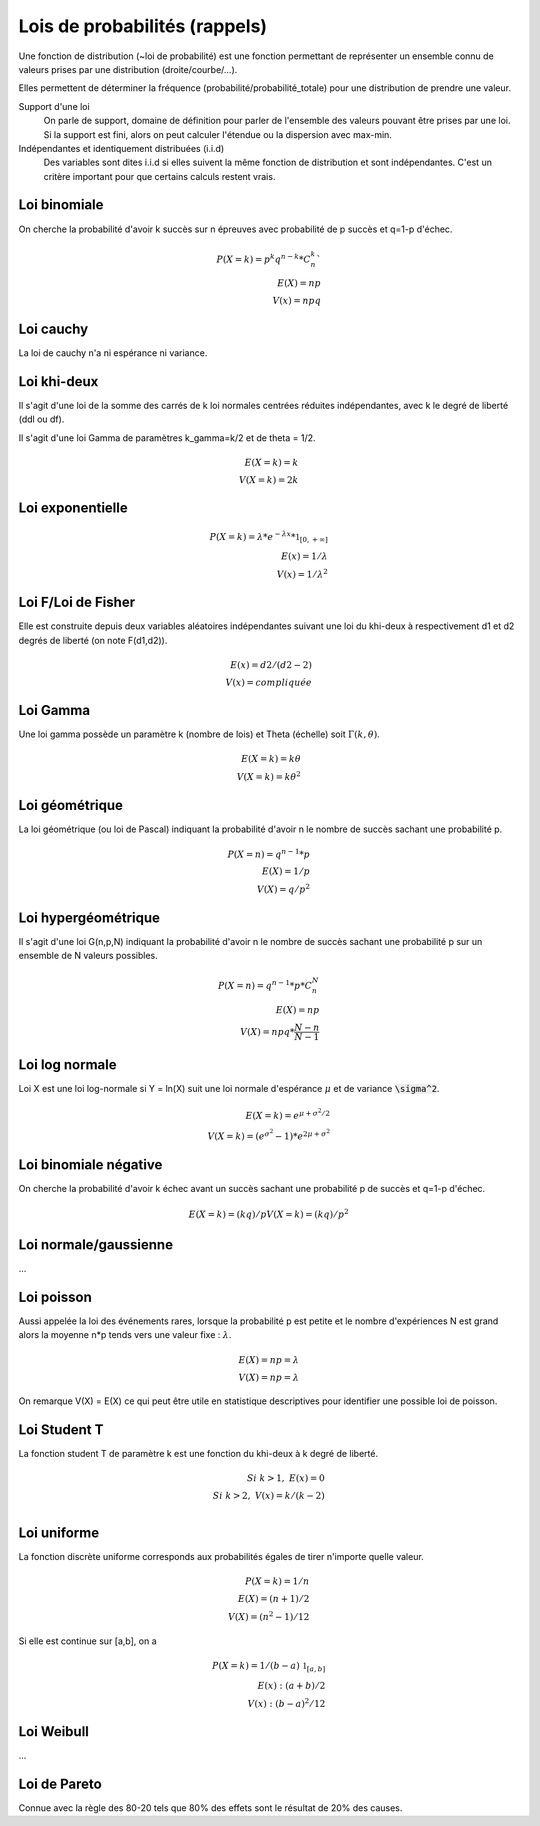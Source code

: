 ===================================
Lois de probabilités (rappels)
===================================

Une fonction de distribution (~loi de probabilité)
est une fonction permettant de représenter un ensemble
connu de valeurs prises par une distribution (droite/courbe/...).

Elles permettent de déterminer la fréquence (probabilité/probabilité_totale)
pour une distribution de prendre une valeur.

Support d'une loi
	On parle de support, domaine de définition
	pour parler de l'ensemble des valeurs pouvant être prises par une loi.
	Si la support est fini, alors on peut calculer l'étendue ou la dispersion
	avec max-min.

Indépendantes et identiquement distribuées (i.i.d)
	Des variables sont dites i.i.d si elles suivent la même fonction de distribution
	et sont indépendantes. C'est un critère important pour que certains calculs
	restent vrais.

Loi binomiale
-------------------

On cherche la probabilité d'avoir k succès sur n épreuves avec probabilité de p succès
et q=1-p d'échec.

.. math::

	P(X=k) = p^k q^{n-k} * C^k_n` \\
	E(X) = np \\
	V(x) = npq

Loi cauchy
-------------------

La loi de cauchy n'a ni espérance ni variance.

Loi khi-deux
-------------------

Il s'agit d'une loi de la somme des carrés de k loi normales
centrées réduites indépendantes, avec k le degré de liberté (ddl ou df).

Il s'agit d'une loi Gamma de paramètres k_gamma=k/2
et de theta = 1/2.

.. math::

		E(X=k) = k \\
		V(X=k) = 2k

Loi exponentielle
-------------------

.. math::

	P(X=k) = \lambda * e^{-\lambda{x}} * \mathbb{1}_{[0,+\infty]} \\
	E(x) = 1/\lambda \\
	V(x) = 1/\lambda^2

Loi F/Loi de Fisher
---------------------

Elle est construite depuis deux variables aléatoires indépendantes
suivant une loi du khi-deux à respectivement d1 et d2 degrés de liberté
(on note F(d1,d2)).

.. math::

	E(x) = d2/(d2-2) \\
	V(x) = compliquée

Loi Gamma
-------------------

Une loi gamma possède un paramètre k (nombre de lois)
et Theta (échelle) soit :math:`\Gamma(k,\theta)`.

.. math::

		E(X=k) = k\theta \\
		V(X=k) = k\theta^2

Loi géométrique
-------------------

La loi géométrique (ou loi de Pascal) indiquant la probabilité d'avoir n le nombre de succès
sachant une probabilité p.

.. math::

	P(X=n) = q^{n-1} * p \\
	E(X)= 1/p \\
	V(X)= q/p^2

Loi hypergéométrique
-----------------------

Il s'agit d'une loi G(n,p,N) indiquant la probabilité d'avoir n le nombre de succès
sachant une probabilité p sur un ensemble de N valeurs possibles.

.. math::

	P(X=n) = q^{n-1} * p * C^N_n \\
	E(X) = np \\
	V(X) = npq * \frac{N-n}{N-1}

Loi log normale
------------------------

Loi X est une loi log-normale si
Y = ln(X) suit une loi normale d'espérance :math:`\mu`
et de variance :code:`\sigma^2`.

.. math::

		E(X=k) = e^{\mu+\sigma^2/2} \\
		V(X=k) = (e^{\sigma^2} - 1) * e^{2\mu+\sigma^2}

Loi binomiale négative
------------------------

On cherche la probabilité d'avoir k échec avant un succès
sachant une probabilité p de succès et q=1-p d'échec.

.. math::

	E(X=k) = (kq)/p
	V(X=k) = (kq)/p^2

Loi normale/gaussienne
-----------------------

...

Loi poisson
-------------------

Aussi appelée la loi des événements rares, lorsque la probabilité
p est petite et le nombre d'expériences N est grand alors
la moyenne n*p tends vers une valeur fixe : :math:`\lambda`.

.. math::

	E(X) = np = \lambda \\
	V(X) = np = \lambda

On remarque V(X) = E(X) ce qui peut être utile en statistique descriptives
pour identifier une possible loi de poisson.

Loi Student T
-------------------

La fonction student T de paramètre k est
une fonction du khi-deux à k degré de liberté.

.. math::

	Si\ k>1,\ E(x) = 0 \\
	Si\ k>2,\ V(x) = k/(k-2) \\

Loi uniforme
-------------------

La fonction discrète uniforme corresponds aux probabilités égales
de tirer n'importe quelle valeur.

.. math::

	P(X=k) = 1/n \\
	E(X) = (n+1)/2 \\
	V(X) = (n^2-1)/12

Si elle est continue sur [a,b], on a

.. math::

	P(X=k) = 1/(b-a) \ \mathbb{1}_{[a,b]} \\
	E(x) : (a+b)/2 \\
	V(x) : (b-a)^2/12


Loi Weibull
-------------------

...

Loi de Pareto
-------------------

Connue avec la règle des 80-20 tels que 80% des effets
sont le résultat de 20% des causes.